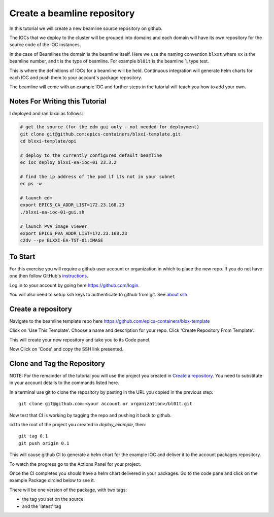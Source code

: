 .. _create_beamline:

Create a beamline repository
============================

In this tutorial we will create a new beamline source repository on github.

The IOCs that we deploy to the cluster will be grouped into domains and each
domain will have its own repository for the source code of the IOC instances.

In the case of Beamlines the domain is the beamline itself. Here
we use the naming convention ``blxxt`` where ``xx`` is the beamline number,
and t is the type of beamline. For example ``bl01t`` is the beamline 1,
type test.

This is where the definitions of IOCs for a beamline will be held. Continuous
integration will generate helm charts for each IOC and push them to
your account's package repository.

The beamline will come with an example IOC and further steps in the
tutorial will teach you how to add your own.


Notes For Writing this Tutorial
-------------------------------

I deployed and ran blxxi as follows:

.. code-block:: bash

    # get the source (for the edm gui only - not needed for deployment)
    git clone git@github.com:epics-containers/blxxi-template.git
    cd blxxi-template/opi

    # deploy to the currently configured default beamline
    ec ioc deploy blxxi-ea-ioc-01 23.3.2

    # find the ip address of the pod if its not in your subnet
    ec ps -w

    # launch edm
    export EPICS_CA_ADDR_LIST=172.23.168.23
    ./blxxi-ea-ioc-01-gui.sh

    # launch PVA image viewer
    export EPICS_PVA_ADDR_LIST=172.23.168.23
    c2dv --pv BLXXI-EA-TST-01:IMAGE


To Start
--------

For this exercise you will require a github user account or organization in
which to place the new repo. If you do not have one then follow GitHub's
`instructions`_.

Log in to your account by going here https://github.com/login.

.. _instructions: https://docs.github.com/en/get-started/signing-up-for-github/signing-up-for-a-new-github-account

You will also need to setup ssh keys to authenticate to github from git. See
`about ssh`_.

Create a repository
-------------------

Navigate to the beamline template repo here https://github.com/epics-containers/blxx-template

Click on 'Use This Template'. Choose a name and description for your repo.
Click 'Create Repository From Template'.

.. image:: ../images/create_repo.png
    :align: center

This will create your new repository and take you to its Code panel.

Now Click on 'Code' and copy the SSH link presented.

.. _about ssh: https://docs.github.com/en/enterprise-server@3.0/github/authenticating-to-github/connecting-to-github-with-ssh/about-ssh


Clone and Tag the Repository
----------------------------

NOTE: For the remainder of the tutorial you will use the project you
created in `Create a repository`_. You need to substitute in your account
details to the commands listed here.

In a terminal use git to clone the repository by pasting in the URL you copied
in the previous step::

    git clone git@github.com:<your account or organization>/bl01t.git

Now test that CI is working by tagging the repo and pushing it back to github.

cd to the root of the project you created in `deploy_example`, then::

    git tag 0.1
    git push origin 0.1

This will cause github CI to generate a helm chart for the example IOC and
deliver it to the account packages repository.

To watch the progress go to the Actions Panel for your project.

.. image:: ../images/github_actions.png
    :align: center

Once the CI completes you should have a helm chart delivered in your packages.
Go to the code pane and click on the example Package circled below to see it.


.. image:: ../images/github_package.png
    :align: center

There will be one version of the package, with two tags:

- the tag you set on the source
- and the 'latest' tag


.. image:: ../images/github_example_package.png
    :align: center







